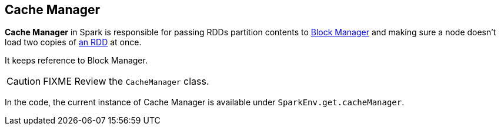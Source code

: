 == Cache Manager

*Cache Manager* in Spark is responsible for passing RDDs partition contents to link:spark-blockmanager.adoc[Block Manager] and making sure a node doesn't load two copies of link:spark-rdd.adoc[an RDD] at once.

It keeps reference to Block Manager.

CAUTION: FIXME Review the `CacheManager` class.

In the code, the current instance of Cache Manager is available under `SparkEnv.get.cacheManager`.
